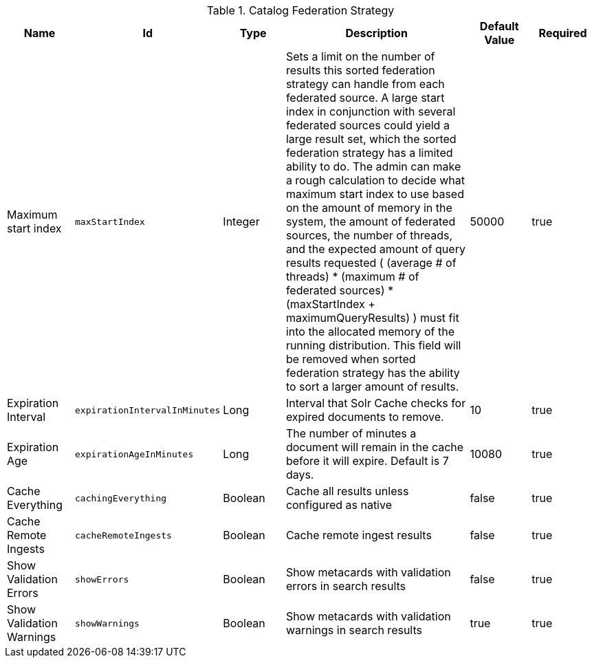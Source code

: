 .[[ddf.catalog.federation.impl.CachingFederationStrategy]]Catalog Federation Strategy
[cols="1,1m,1,3,1,1" options="header"]
|===

|Name
|Id
|Type
|Description
|Default Value
|Required

|Maximum start index
|maxStartIndex
|Integer
|Sets a limit on the number of results this sorted federation strategy can handle from each federated source. A large start index in conjunction with several federated sources could yield a large result set, which the sorted federation strategy has a limited ability to do. The admin can make a rough calculation to decide what maximum start index to use based on the amount of memory in the system, the amount of  federated sources, the number of threads, and the expected amount of query results requested  ( (average # of threads) * (maximum # of federated sources) * (maxStartIndex + maximumQueryResults) ) must fit into the allocated memory of  the running distribution. This field will be removed when sorted federation strategy has the ability to sort a larger amount of results.
|50000
|true

|Expiration Interval
|expirationIntervalInMinutes
|Long
|Interval that Solr Cache checks for expired documents to remove.
|10
|true

|Expiration Age
|expirationAgeInMinutes
|Long
|The number of minutes a document will remain in the cache before it will expire. Default is 7 days.
|10080
|true

|Cache Everything
|cachingEverything
|Boolean
|Cache all results unless configured as native
|false
|true

|Cache Remote Ingests
|cacheRemoteIngests
|Boolean
|Cache remote ingest results
|false
|true

|Show Validation Errors
|showErrors
|Boolean
|Show metacards with validation errors in search results
|false
|true

|Show Validation Warnings
|showWarnings
|Boolean
|Show metacards with validation warnings in search results
|true
|true

|===
